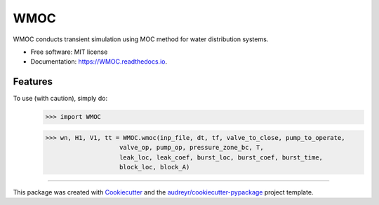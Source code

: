 ====
WMOC
====


.. image:: https://img.shields.io/pypi/v/WMOC.svg
        :target: https://pypi.python.org/pypi/WMOC

.. image:: https://img.shields.io/travis/glorialulu/WMOC.svg
        :target: https://travis-ci.org/glorialulu/WMOC

.. image:: https://readthedocs.org/projects/WMOC/badge/?version=latest
        :target: https://WMOC.readthedocs.io/en/latest/?badge=latest
        :alt: Documentation Status




WMOC conducts transient simulation using MOC method for water distribution systems.


* Free software: MIT license
* Documentation: https://WMOC.readthedocs.io.


Features
--------

To use (with caution), simply do:
	>>> import WMOC  

	>>> wn, H1, V1, tt = WMOC.wmoc(inp_file, dt, tf, valve_to_close, pump_to_operate,
                            valve_op, pump_op, pressure_zone_bc, T,
                            leak_loc, leak_coef, burst_loc, burst_coef, burst_time, 
                            block_loc, block_A) 
-------

This package was created with Cookiecutter_ and the `audreyr/cookiecutter-pypackage`_ project template.

.. _Cookiecutter: https://github.com/audreyr/cookiecutter
.. _`audreyr/cookiecutter-pypackage`: https://github.com/audreyr/cookiecutter-pypackage
